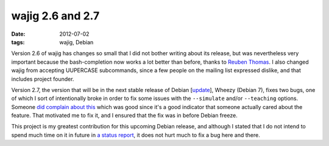 wajig 2.6 and 2.7
=================

:date: 2012-07-02
:tags: wajig, Debian



Version 2.6 of wajig has changes so small that I did not bother writing
about its release, but was nevertheless very important because the
bash-completion now works a lot better than before, thanks to `Reuben
Thomas`_. I also changed wajig from accepting UUPERCASE subcommands,
since a few people on the mailing list expressed dislike, and that
includes project founder.

Version 2.7, the version that will be in the next stable release of
Debian [`update`_], Wheezy (Debian 7), fixes two bugs, one of which I
sort of intentionally broke in order to fix some issues with the
``--simulate`` and/or ``--teaching`` options. Someone `did complain
about this`_ which was good since it's a good indicator that someone
actually cared about the feature. That motivated me to fix it, and I
ensured that the fix was in before Debian freeze.

This project is my greatest contribution for this upcoming Debian
release, and although I stated that I do not intend to spend much time
on it in future in `a status report`_, it does not hurt much to fix a
bug here and there.

.. _Reuben Thomas: http://rrt.sc3d.org/
.. _update: http://tshepang.net/debian-7-will-release-with-wajig-273
.. _did complain about this: http://bugs.debian.org/670687
.. _a status report: http://tshepang.net/my-future-involvement-in-wajig
